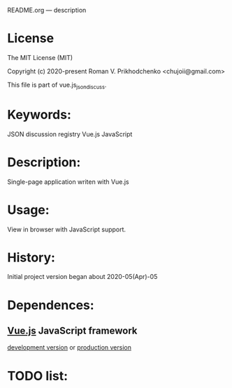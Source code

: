 README.org --- description

* License
The MIT License (MIT)

Copyright (c) 2020-present Roman V. Prikhodchenko <chujoii@gmail.com>

This file is part of vue.js_json_discuss.
  
* Keywords:
JSON discussion registry Vue.js JavaScript

* Description:
Single-page application writen with Vue.js

* Usage:
View in browser with JavaScript support.

* History:
Initial project version began about 2020-05(Apr)-05

* Dependences:
** [[https://vuejs.org][Vue.js]] JavaScript framework
[[https://vuejs.org/js/vue.js][development version]] or [[https://vuejs.org/js/vue.min.js][production version]]

* TODO list:

